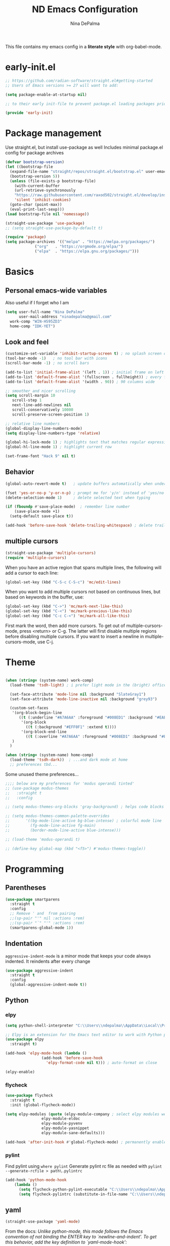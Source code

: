 #+TITLE: ND Emacs Configuration
#+AUTHOR: Nina DePalma
#+EMAIL: ninadepalma@gmail.com

This file contains my emacs config in a *literate style* with org-babel-mode.

* early-init.el
#+begin_src emacs-lisp :tangle early-init.el
  ;; https://github.com/radian-software/straight.el#getting-started
  ;; Users of Emacs versions >= 27 will want to add:

  (setq package-enable-at-startup nil)

  ;; to their early init-file to prevent package.el loading packages prior to their init-file loading.

  (provide 'early-init)
#+end_src
* Package management
Use straight.el, but install use-package as well
Includes minimal package.el config for package archives
#+begin_src emacs-lisp :tangle init.el
  (defvar bootstrap-version)
  (let ((bootstrap-file
	(expand-file-name "straight/repos/straight.el/bootstrap.el" user-emacs-directory))
	(bootstrap-version 5))
    (unless (file-exists-p bootstrap-file)
      (with-current-buffer
	  (url-retrieve-synchronously
	  "https://raw.githubusercontent.com/raxod502/straight.el/develop/install.el"
	  'silent 'inhibit-cookies)
	(goto-char (point-max))
	(eval-print-last-sexp)))
  (load bootstrap-file nil 'nomessage))

  (straight-use-package 'use-package)
  ;; (setq straight-use-package-by-default t)

  (require 'package)
  (setq package-archives '(("melpa" . "https://melpa.org/packages/")
			   ("org"   . "https://orgmode.org/elpa/")
			   ("elpa"  . "https://elpa.gnu.org/packages/")))
#+end_src

* Basics
** Personal emacs-wide variables
Also useful if I forget who I am
#+begin_src emacs-lisp :tangle init.el
  (setq user-full-name "Nina DePalma"
        user-mail-address "ninadepalma@gmail.com"
  	work-comp "WIN-HS95ZD3"
  	home-comp "IDK-YET")

#+end_src

** Look and feel
#+begin_src emacs-lisp :tangle init.el
  (customize-set-variable 'inhibit-startup-screen t) ; no splash screen on start
  (tool-bar-mode -1)   ; no tool bar with icons
  (scroll-bar-mode -1) ; no scroll bars

  (add-to-list 'initial-frame-alist '(left . 1)) ; initial frame on left
  (add-to-list 'default-frame-alist '(fullscreen . fullheight)) ; every frame full height
  (add-to-list 'default-frame-alist '(width . 90)) ; 90 columns wide

  ;; smoother and nicer scrolling
  (setq scroll-margin 10
     scroll-step 1
     next-line-add-newlines nil
     scroll-conservatively 10000
     scroll-preserve-screen-position 1)

  ;; relative line numbers
  (global-display-line-numbers-mode)
  (setq display-line-numbers-type 'relative)

  (global-hi-lock-mode 1) ; highlights text that matches regular expressions
  (global-hl-line-mode 1) ; highlight current row

  (set-frame-font "Hack 9" nil t)

#+end_src

** Behavior
#+begin_src emacs-lisp :tangle init.el
  (global-auto-revert-mode t)   ; update buffers automatically when underlying files are changed externally

  (fset 'yes-or-no-p 'y-or-n-p) ; prompt me for 'y/n' instead of 'yes/no'
  (delete-selection-mode 1)     ; delete selected text when typing

  (if (fboundp #'save-place-mode)  ; remember line number
      (save-place-mode +1)
    (setq-default save-place t))

  (add-hook 'before-save-hook 'delete-trailing-whitespace) ; delete trailing whitespaces
#+end_src

** multiple cursors
#+begin_src emacs-lisp :tangle init.el
  (straight-use-package 'multiple-cursors)
  (require 'multiple-cursors)
#+end_src

When you have an active region that spans multiple lines, the following will add a cursor to each line:
#+begin_src emacs-lisp :tangle init.el
  (global-set-key (kbd "C-S-c C-S-c") 'mc/edit-lines)
#+end_src

When you want to add multiple cursors not based on continuous lines, but based on keywords in the buffer, use:
#+begin_src emacs-lisp :tangle init.el
  (global-set-key (kbd "C->") 'mc/mark-next-like-this)
  (global-set-key (kbd "C-<") 'mc/mark-previous-like-this)
  (global-set-key (kbd "C-c C-<") 'mc/mark-all-like-this)
#+end_src

First mark the word, then add more cursors.
To get out of multiple-cursors-mode, press <return> or C-g.
The latter will first disable multiple regions before disabling multiple cursors. If you want to insert a newline in multiple-cursors-mode, use C-j.

* Theme
#+begin_src emacs-lisp :tangle init.el

  (when (string= (system-name) work-comp)
    (load-theme 'tsdh-light) ; i prefer light mode in the (bright) office (during the day)...

    (set-face-attribute 'mode-line nil :background "SlateGray1")
    (set-face-attribute 'mode-line-inactive nil :background "grey93")

    (custom-set-faces
     '(org-block-begin-line
        ((t (:underline "#A7A6AA" :foreground "#008ED1" :background "#EAEAFF" :extend t))))
         '(org-block
           ((t (:background "#EFF0F1" :extend t))))
         '(org-block-end-line
           ((t (:overline "#A7A6AA" :foreground "#008ED1" :background "#EAEAFF" :extend t))))
     )
    )

  (when (string= (system-name) home-comp)
    (load-theme 'tsdh-dark))  ; ...and dark mode at home
    ;; preferences tbd...

#+end_src

Some unused theme preferences...
#+begin_src emacs-lisp :tangle init.el
  ;;;; below are my preferences for 'modus operandi tinted'
  ;; (use-package modus-themes
  ;;   :straight t
  ;;   :config

  ;; (setq modus-themes-org-blocks 'gray-background) ; helps code blocks stand out

  ;; (setq modus-themes-common-palette-overrides
  ;;       '((bg-mode-line-active bg-blue-intense) ; colorful mode line
  ;;         (fg-mode-line-active fg-main)
  ;;         (border-mode-line-active blue-intense)))

  ;; (load-theme 'modus-operandi t)

  ;; (define-key global-map (kbd "<f5>") #'modus-themes-toggle))
#+end_src

* Programming
** Parentheses

#+begin_src emacs-lisp :tangle init.el
  (use-package smartparens
    :straight t
    :config
    ;; Remove ' and  from pairing
    ;;(sp-pair "'" nil :actions :rem)
    ;;(sp-pair "`" "'" :actions :rem)
    (smartparens-global-mode 1))
#+end_src

** Indentation
=aggressive-indent-mode= is a minor mode that keeps your code always indented.
It reindents after every change
#+begin_src emacs-lisp :tangle init.el
  (use-package aggressive-indent
    :straight t
    :config
    (global-aggressive-indent-mode t))
#+end_src
** Python

*** elpy
#+begin_src emacs-lisp :tangle init.el
  (setq python-shell-interpreter "C:\\Users\\ndepalma\\AppData\\Local\\Programs\\Python\\Python310\\python.exe")

  ;; Elpy is an extension for the Emacs text editor to work with Python projects
  (use-package elpy
    :straight t)

  (add-hook 'elpy-mode-hook (lambda ()
  			      (add-hook 'before-save-hook
  					'elpy-format-code nil t))) ; auto-format on close

  (elpy-enable)
#+end_src

*** flycheck
#+begin_src emacs-lisp :tangle init.el
  (use-package flycheck
    :straight t
    :init (global-flycheck-mode))

  (setq elpy-modules (quote (elpy-module-company ; select elpy modules we want (this disables flymake)
			      elpy-module-eldoc
			      elpy-module-pyvenv
			      elpy-module-yasnippet
			      elpy-module-sane-defaults)))

  (add-hook 'after-init-hook #'global-flycheck-mode) ; permanently enable syntax checking with Flycheck
#+end_src

*** pylint
Find pylint using =where pylint=
Generate pylint rc file as needed with =pylint --generate-rcfile > path\.pylintrc=
#+begin_src emacs-lisp :tangle init.el
  (add-hook 'python-mode-hook
  	  (lambda ()
  	    (setq flycheck-python-pylint-executable "C:\\Users\\ndepalma\\AppData\\Local\\Programs\\Python\\Python310\\Scripts\\pylint.exe")
  	    (setq flycheck-pylintrc (substitute-in-file-name "C:\\Users\\ndepalma\\.pylintrc"))))
#+end_src
** yaml
#+begin_src emacs-lisp :tangle init.el
  (straight-use-package 'yaml-mode)
#+end_src

From the docs:
/Unlike python-mode, this mode follows the Emacs convention of not binding the ENTER key to `newline-and-indent'. To get this behavior, add the key definition to `yaml-mode-hook':/
#+begin_src emacs-lisp :tangle init.el
  (add-hook 'yaml-mode-hook
    #'(lambda ()
      (define-key yaml-mode-map "\C-m" 'newline-and-indent)))
#+end_src
** magit

#+begin_src emacs-lisp :tangle init.el
  (use-package magit
    :straight t
    :bind
    (("C-c g"     . 'magit-status)
     ("C-c C-p"   . 'magit-push)))
#+end_src

* Org mode
I use org mode to keep a running task list for work
#+begin_src emacs-lisp :tangle init.el
    (use-package org
      :straight t)
#+end_src

** look and feel

#+begin_src emacs-lisp :tangle init.el
  (setq org-ellipsis " ↴") ; change fold/unfold symbol

  (use-package org-bullets ; nicer org bullets
    :straight t)

  (add-hook 'org-mode-hook (lambda () (org-bullets-mode 1)))

  (setq org-hide-leading-stars t)
#+end_src

** behavior

#+begin_src emacs-lisp :tangle init.el
  ;; global todo statuses
  (setq org-todo-keywords
       '((sequence "TODO" "IN-PROGRESS" "WAITING" "|" "DONE" "REMOVED")
  	 (sequence "DEV" "TEST" "PROD" "DONE"))) ; I use org for work

  (setq org-log-done t) ; log time when task marked done

  ;; global keybindings so I can use these anywhere in emacs
  (global-set-key (kbd "C-c l") #'org-store-link)
  (global-set-key (kbd "C-c a") #'org-agenda)
  (global-set-key (kbd "C-c c") #'org-capture)

  ;; capture templates
  (setq org-capture-templates
  	'(("t" "Todo" entry (file+headline "~/org/work/dash.org" "========================= Unsorted TODOs =========================")
  	   "* TODO %?")
  	("l" "Todo with link" entry (file+headline "~/org/work/dash.org" "========================= Unsorted TODOs =========================")
  	 "* TODO %?\n  %i\n %a\n")
  	  ("j" "Journal" entry (file+datetree "~/org/life/journal.org")
  	   "* %?\nEntered on %U\n  %i\n  %a")))

  ;; automatically tangle files when saved; keeps init.el up to date
  ;; ty https://systemcrafters.net/emacs-from-scratch/configure-everything-with-org-babel/
  (defun org-babel-tangle-config ()
  (when (string-equal (buffer-file-name)
                      (expand-file-name "~/.emacs.d/nina.org"))
    (let ((org-confirm-babel-evaluate nil))
      (org-babel-tangle))))

  (add-hook 'org-mode-hook (lambda () (add-hook 'after-save-hook #'org-babel-tangle-config)))

#+end_src

* go-translate
#+begin_src emacs-lisp :tangle init.el
  (straight-use-package 'go-translate)

  (setq gts-translate-list '(("en" "de") ("en" "hu") ("en" "ru")))
#+end_src

* completion
Helm
#+begin_src emacs-lisp :tangle init.el
  (straight-use-package 'helm)

  (global-set-key (kbd "C-c h") 'helm-mini)
  (global-set-key (kbd "C-x C-f") 'helm-find-files)

  (helm-mode 1)
#+end_src

* nov.el
#+begin_src emacs-lisp :tangle init.el
  (straight-use-package 'nov)
#+end_src

* 'custom'
#+begin_src emacs-lisp :tangle init.el
  (custom-set-variables
   ;; custom-set-variables was added by Custom.
   ;; If you edit it by hand, you could mess it up, so be careful.
   ;; Your init file should contain only one such instance.
   ;; If there is more than one, they won't work right.
   '(org-agenda-files '("c:/Users/ndepalma/org/work/dash.org"))
   '(package-selected-packages '(org-books go-translate elpy use-package)))

  (custom-set-faces
   ;; custom-set-faces was added by Custom.
   ;; If you edit it by hand, you could mess it up, so be careful.
   ;; Your init file should contain only one such instance.
   ;; If there is more than one, they won't work right.
   )
#+end_src

* next...
- [X] tangle org config to multiple files
- [X] see if I can remove 'custom' from this file (or tangle it to init.el and remove it from there)
- [ ] different python-shell-interpreter for different computers
- [ ] finish picking through R's config
- [ ] numbers only in coding modes
- [ ] writing setup
- [ ] git gutter
- [ ] all-the-icons?
- [ ] ivy instead of helm
